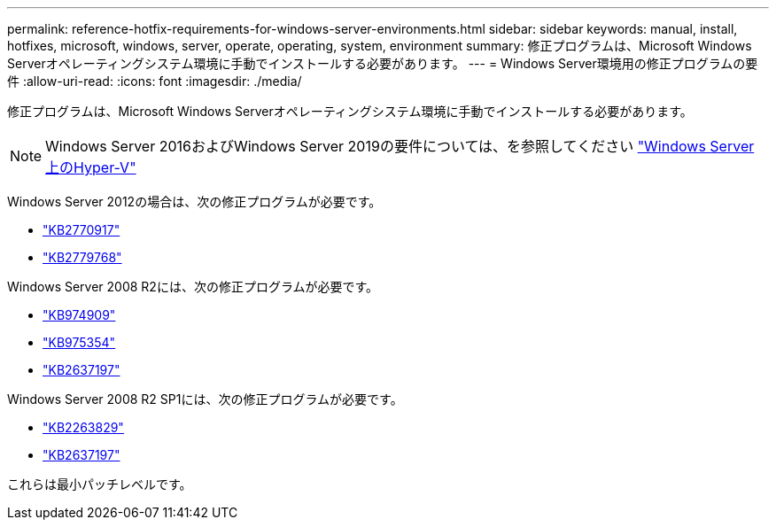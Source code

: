 ---
permalink: reference-hotfix-requirements-for-windows-server-environments.html 
sidebar: sidebar 
keywords: manual, install, hotfixes, microsoft, windows, server, operate, operating, system, environment 
summary: 修正プログラムは、Microsoft Windows Serverオペレーティングシステム環境に手動でインストールする必要があります。 
---
= Windows Server環境用の修正プログラムの要件
:allow-uri-read: 
:icons: font
:imagesdir: ./media/


[role="lead"]
修正プログラムは、Microsoft Windows Serverオペレーティングシステム環境に手動でインストールする必要があります。


NOTE: Windows Server 2016およびWindows Server 2019の要件については、を参照してください https://docs.microsoft.com/en-us/windows-server/virtualization/hyper-v/hyper-v-on-windows-server["Windows Server上のHyper-V"^]

Windows Server 2012の場合は、次の修正プログラムが必要です。

* http://support.microsoft.com/kb/2770917["KB2770917"]
* http://support.microsoft.com/kb/2779768["KB2779768"]


Windows Server 2008 R2には、次の修正プログラムが必要です。

* http://support.microsoft.com/kb/974909["KB974909"]
* http://support.microsoft.com/kb/975354["KB975354"]
* http://support.microsoft.com/kb/2637197["KB2637197"]


Windows Server 2008 R2 SP1には、次の修正プログラムが必要です。

* http://support.microsoft.com/kb/2263829["KB2263829"]
* http://support.microsoft.com/kb/2637197["KB2637197"]


これらは最小パッチレベルです。
